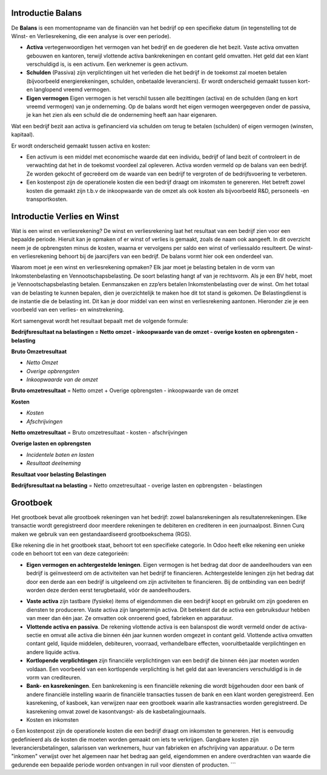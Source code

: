 Introductie Balans
----
De **Balans** is een momentopname van de financiën van het bedrijf op een specifieke datum (in tegenstelling tot de Winst- en Verliesrekening, die een analyse is over een periode).

•    **Activa** vertegenwoordigen het vermogen van het bedrijf en de goederen die het bezit. Vaste activa omvatten gebouwen
     en kantoren, terwijl vlottende activa bankrekeningen en contant geld omvatten. Het geld dat een klant verschuldigd is,
     is een activum. Een werknemer is geen activum.

•    **Schulden** (Passiva) zijn verplichtingen uit het verleden die het bedrijf in de toekomst zal moeten betalen
     (bijvoorbeeld energierekeningen, schulden, onbetaalde leveranciers). Er wordt onderscheid gemaakt tussen kort- en langlopend vreemd vermogen.

•    **Eigen vermogen** Eigen vermogen is het verschil tussen alle bezittingen (activa) en de schulden (lang en kort vreemd vermogen) van je onderneming. Op de balans wordt het eigen vermogen weergegeven onder de passiva, je kan het zien als een schuld die de onderneming heeft aan haar eigenaren.

Wat een bedrijf bezit aan activa is gefinancierd via schulden om terug te betalen (schulden) of eigen vermogen (winsten, kapitaal).

Er wordt onderscheid gemaakt tussen activa en kosten:

•	Een activum is een middel met economische waarde dat een individu, bedrijf of land bezit of controleert in de verwachting dat het in de toekomst voordeel zal opleveren. Activa worden vermeld op de balans van een bedrijf. Ze worden gekocht of gecreëerd om de waarde van een bedrijf te vergroten of de bedrijfsvoering te verbeteren.
•	Een kostenpost zijn de operationele kosten die een bedrijf draagt om inkomsten te genereren. Het betreft zowel kosten die gemaakt zijn t.b.v de inkoopwaarde van de omzet als ook kosten als bijvoorbeeld R&D, personeels -en transportkosten.

Introductie Verlies en Winst
----
Wat is een winst en verliesrekening?
De winst en verliesrekening laat het resultaat van een bedrijf zien voor een bepaalde periode. Hieruit kan je opmaken of er winst of verlies is gemaakt, zoals de naam ook aangeeft. In dit overzicht neem je de opbrengsten minus de kosten, waarna er vervolgens per saldo een winst of verliessaldo resulteert. De winst- en verliesrekening behoort bij de jaarcijfers van een bedrijf. De balans vormt hier ook een onderdeel van.

Waarom moet je een winst en verliesrekening opmaken?
Elk jaar moet je belasting betalen in de vorm van Inkomstenbelasting en Vennootschapsbelasting. De soort belasting hangt af van je rechtsvorm. Als je een BV hebt, moet je Vennootschapsbelasting betalen. Eenmanszaken en zzp’ers betalen Inkomstenbelasting over de winst. Om het totaal van de belasting te kunnen bepalen, dien je overzichtelijk te maken hoe dit tot stand is gekomen. De Belastingdienst is de instantie die de belasting int. Dit kan je door middel van een winst en verliesrekening aantonen.
Hieronder zie je een voorbeeld van een verlies- en winstrekening. 

Kort samengevat wordt het resultaat bepaalt met de volgende formule:

**Bedrijfsresultaat na belastingen = Netto omzet - inkoopwaarde van de omzet - overige kosten en opbrengsten - belasting**

**Bruto Omzetresultaat**

• *Netto Omzet*
• *Overige opbrengsten*
• *Inkoopwaarde van de omzet*

**Bruto omzetresultaat** = Netto omzet + Overige opbrengsten - inkoopwaarde van de omzet

**Kosten**

• *Kosten*
• *Afschrijvingen*

**Netto omzetresultaat** =  Bruto omzetresultaat - kosten - afschrijvingen

**Overige lasten en opbrengsten**

• *Incidentele baten en lasten*
• *Resultaat deelneming*

**Resultaat voor belasting**
**Belastingen**

**Bedrijfsresultaat na belasting** = Netto omzetresultaat - overige lasten en opbrengsten - belastingen

Grootboek
----
Het grootboek bevat alle grootboek rekeningen van het bedrijf: zowel balansrekeningen als resultatenrekeningen. Elke transactie wordt geregistreerd door meerdere rekeningen te debiteren en crediteren in een journaalpost. Binnen Curq maken we gebruik van een gestandaardiseerd grootboekschema (RGS). 

Elke rekening die in het grootboek staat, behoort tot een specifieke categorie. In Odoo heeft elke rekening een unieke code en behoort tot een van deze categorieën:

*
   **Eigen vermogen en achtergestelde leningen**. Eigen vermogen is het bedrag dat door de aandeelhouders van een bedrijf is geïnvesteerd om de activiteiten van het bedrijf te financieren. Achtergestelde leningen zijn het bedrag dat door een derde aan een bedrijf is uitgeleend om zijn activiteiten te financieren. Bij de ontbinding van een bedrijf worden deze derden eerst terugbetaald, vóór de aandeelhouders.
•	**Vaste activa** zijn tastbare (fysieke) items of eigendommen die een bedrijf koopt en gebruikt om zijn goederen en diensten te produceren. Vaste activa zijn langetermijn activa. Dit betekent dat de activa een gebruiksduur hebben van meer dan één jaar. Ze omvatten ook onroerend goed, fabrieken en apparatuur.
•	**Vlottende activa en passiva**. De rekening vlottende activa is een balanspost die wordt vermeld onder de activa-sectie en omvat alle activa die binnen één jaar kunnen worden omgezet in contant geld. Vlottende activa omvatten contant geld, liquide middelen, debiteuren, voorraad, verhandelbare effecten, vooruitbetaalde verplichtingen en andere liquide activa.
•    **Kortlopende verplichtingen** zijn financiële verplichtingen van een bedrijf die binnen één jaar moeten worden voldaan. Een voorbeeld van een kortlopende verplichting is het geld dat aan leveranciers verschuldigd is in de vorm van crediteuren.
•	**Bank- en kasrekeningen**. Een bankrekening is een financiële rekening die wordt bijgehouden door een bank of andere financiële instelling waarin de financiële transacties tussen de bank en een klant worden geregistreerd. Een kasrekening, of kasboek, kan verwijzen naar een grootboek waarin alle kastransacties worden geregistreerd. De kasrekening omvat zowel de kasontvangst- als de kasbetalingjournaals.
•	Kosten en inkomsten
o	Een kostenpost zijn de operationele kosten die een bedrijf draagt om inkomsten te genereren. Het is eenvoudig gedefinieerd als de kosten die moeten worden gemaakt om iets te verkrijgen. Gangbare kosten zijn leveranciersbetalingen, salarissen van werknemers, huur van fabrieken en afschrijving van apparatuur.
o	De term "inkomen" verwijst over het algemeen naar het bedrag aan geld, eigendommen en andere overdrachten van waarde die gedurende een bepaalde periode worden ontvangen in ruil voor diensten of producten.
```
